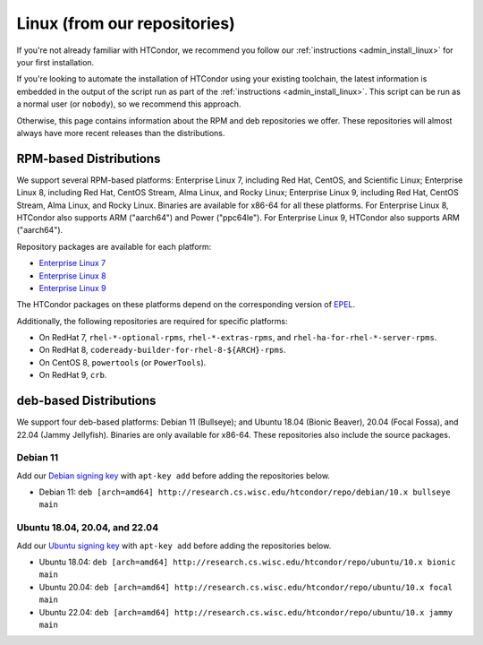 .. _from_our_repos:

Linux (from our repositories)
=============================

If you're not already familiar with HTCondor, we recommend you follow our
:ref:`instructions <admin_install_linux>` for your first installation.

If you're looking to automate the installation of HTCondor using your existing
toolchain, the latest information is embedded in the output of the script run
as part of the :ref:`instructions <admin_install_linux>`.  This script can
be run as a normal user (or ``nobody``), so we recommend this approach.

Otherwise, this page contains information about the RPM and deb
repositories we offer.  These repositories will almost always have more
recent releases than the distributions.

RPM-based Distributions
-----------------------

We support several RPM-based platforms: Enterprise Linux 7, including Red Hat, CentOS, and Scientific Linux;
Enterprise Linux 8, including Red Hat, CentOS Stream, Alma Linux, and Rocky Linux; Enterprise Linux 9,
including Red Hat, CentOS Stream, Alma Linux, and Rocky Linux.  Binaries are available
for x86-64 for all these platforms.  For Enterprise Linux 8,
HTCondor also supports ARM ("aarch64") and Power ("ppc64le").
For Enterprise Linux 9, HTCondor also supports ARM ("aarch64").

Repository packages are available for each platform:

* `Enterprise Linux 7 <https://research.cs.wisc.edu/htcondor/repo/10.x/htcondor-release-current.el7.noarch.rpm>`_
* `Enterprise Linux 8 <https://research.cs.wisc.edu/htcondor/repo/10.x/htcondor-release-current.el8.noarch.rpm>`_
* `Enterprise Linux 9 <https://research.cs.wisc.edu/htcondor/repo/10.x/htcondor-release-current.el9.noarch.rpm>`_

The HTCondor packages on these platforms depend on the corresponding
version of `EPEL <https://fedoraproject.org/wiki/EPEL>`_.

Additionally, the following repositories are required for specific platforms:

* On RedHat 7, ``rhel-*-optional-rpms``, ``rhel-*-extras-rpms``, and
  ``rhel-ha-for-rhel-*-server-rpms``.
* On RedHat 8, ``codeready-builder-for-rhel-8-${ARCH}-rpms``.
* On CentOS 8, ``powertools`` (or ``PowerTools``).
* On RedHat 9, ``crb``.

deb-based Distributions
-----------------------

We support four deb-based platforms: Debian 11 (Bullseye); and
Ubuntu 18.04 (Bionic Beaver), 20.04 (Focal Fossa), and 22.04 (Jammy Jellyfish).
Binaries are only available for x86-64.
These repositories also include the source packages.

Debian 11
#########

Add our `Debian signing key <https://research.cs.wisc.edu/htcondor/repo/keys/HTCondor-10.x-Key>`_
with ``apt-key add`` before adding the repositories below.

* Debian 11: ``deb [arch=amd64] http://research.cs.wisc.edu/htcondor/repo/debian/10.x bullseye main``

Ubuntu 18.04, 20.04, and 22.04
##############################

Add our `Ubuntu signing key <https://research.cs.wisc.edu/htcondor/repo/keys/HTCondor-10.x-Key>`_
with ``apt-key add`` before adding the repositories below.

* Ubuntu 18.04: ``deb [arch=amd64] http://research.cs.wisc.edu/htcondor/repo/ubuntu/10.x bionic main``
* Ubuntu 20.04: ``deb [arch=amd64] http://research.cs.wisc.edu/htcondor/repo/ubuntu/10.x focal main``
* Ubuntu 22.04: ``deb [arch=amd64] http://research.cs.wisc.edu/htcondor/repo/ubuntu/10.x jammy main``
